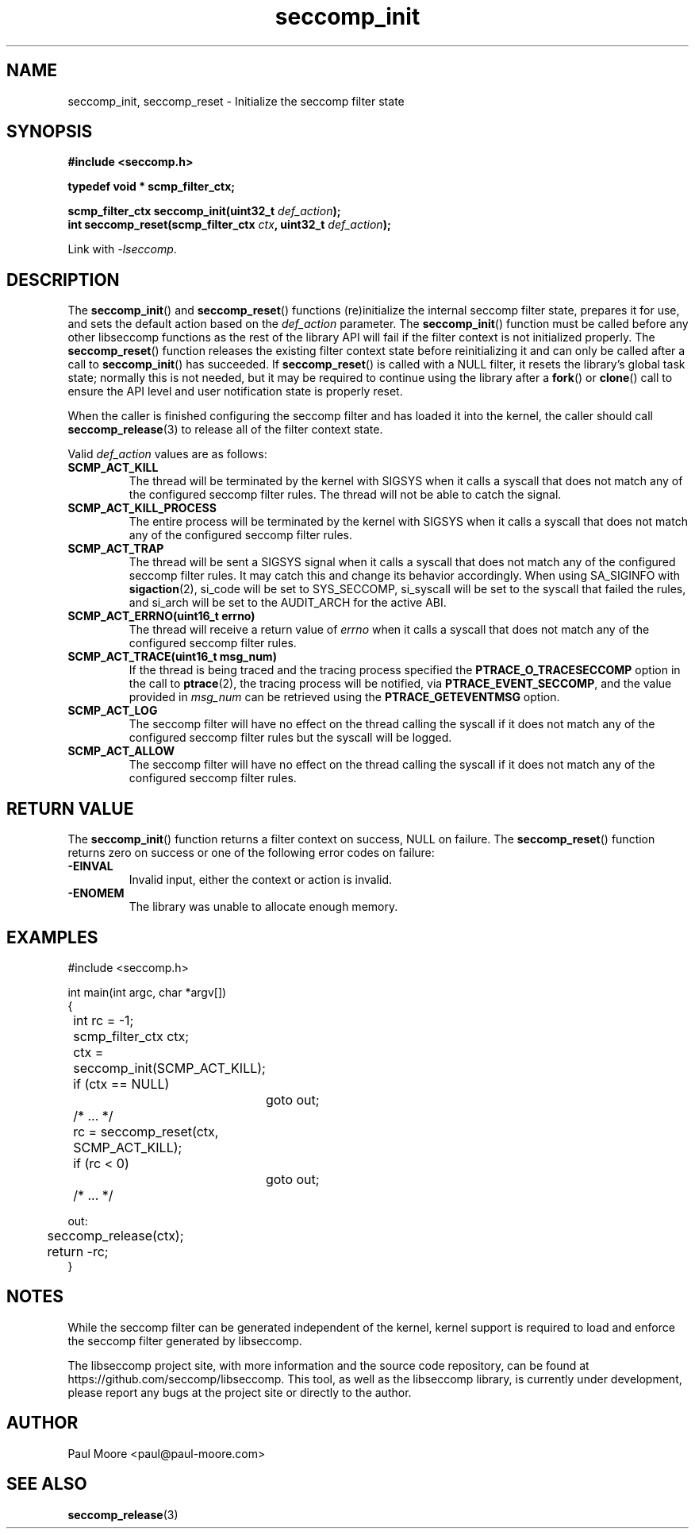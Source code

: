 .TH "seccomp_init" 3 "30 May 2020" "paul@paul-moore.com" "libseccomp Documentation"
.\" //////////////////////////////////////////////////////////////////////////
.SH NAME
.\" //////////////////////////////////////////////////////////////////////////
seccomp_init, seccomp_reset \- Initialize the seccomp filter state
.\" //////////////////////////////////////////////////////////////////////////
.SH SYNOPSIS
.\" //////////////////////////////////////////////////////////////////////////
.nf
.B #include <seccomp.h>
.sp
.B typedef void * scmp_filter_ctx;
.sp
.BI "scmp_filter_ctx seccomp_init(uint32_t " def_action ");"
.BI "int seccomp_reset(scmp_filter_ctx " ctx ", uint32_t " def_action ");"
.sp
Link with \fI\-lseccomp\fP.
.fi
.\" //////////////////////////////////////////////////////////////////////////
.SH DESCRIPTION
.\" //////////////////////////////////////////////////////////////////////////
.P
The
.BR seccomp_init ()
and
.BR seccomp_reset ()
functions (re)initialize the internal seccomp filter state, prepares it for
use, and sets the default action based on the
.I def_action
parameter.  The
.BR seccomp_init ()
function must be called before any other libseccomp functions as the rest
of the library API will fail if the filter context is not initialized properly.
The
.BR seccomp_reset ()
function releases the existing filter context state before reinitializing it
and can only be called after a call to
.BR seccomp_init ()
has succeeded.  If
.BR seccomp_reset ()
is called with a NULL filter, it resets the library's global task state;
normally this is not needed, but it may be required to continue using the
library after a
.BR fork ()
or
.BR clone ()
call to ensure the API level and user notification state is properly reset.
.P
When the caller is finished configuring the seccomp filter and has loaded it
into the kernel, the caller should call
.BR seccomp_release (3)
to release all of the filter context state.
.P
Valid
.I def_action
values are as follows:
.TP
.B SCMP_ACT_KILL
The thread will be terminated by the kernel with SIGSYS when it calls a syscall
that does not match any of the configured seccomp filter rules.  The thread
will not be able to catch the signal.
.TP
.B SCMP_ACT_KILL_PROCESS
The entire process will be terminated by the kernel with SIGSYS when it calls a
syscall that does not match any of the configured seccomp filter rules.
.TP
.B SCMP_ACT_TRAP
The thread will be sent a SIGSYS signal when it calls a syscall that does not
match any of the configured seccomp filter rules.  It may catch this and change
its behavior accordingly.  When using SA_SIGINFO with
.BR sigaction (2),
si_code will be set to SYS_SECCOMP, si_syscall will be set to the syscall that
failed the rules, and si_arch will be set to the AUDIT_ARCH for the active ABI.
.TP
.B SCMP_ACT_ERRNO(uint16_t errno)
The thread will receive a return value of
.I errno
when it calls a syscall that does not match any of the configured seccomp filter
rules.
.TP
.B SCMP_ACT_TRACE(uint16_t msg_num)
If the thread is being traced and the tracing process specified the
.B PTRACE_O_TRACESECCOMP
option in the call to
.BR ptrace (2),
the tracing process will be notified, via
.BR PTRACE_EVENT_SECCOMP ,
and the value provided in
.I msg_num
can be retrieved using the
.B PTRACE_GETEVENTMSG
option.
.TP
.B SCMP_ACT_LOG
The seccomp filter will have no effect on the thread calling the syscall if it
does not match any of the configured seccomp filter rules but the syscall will
be logged.
.TP
.B SCMP_ACT_ALLOW
The seccomp filter will have no effect on the thread calling the syscall if it
does not match any of the configured seccomp filter rules.
.\" //////////////////////////////////////////////////////////////////////////
.SH RETURN VALUE
.\" //////////////////////////////////////////////////////////////////////////
The
.BR seccomp_init ()
function returns a filter context on success, NULL on failure.  The
.BR seccomp_reset ()
function returns zero on success or one of the following error codes on
failure:
.TP
.B -EINVAL
Invalid input, either the context or action is invalid.
.TP
.B -ENOMEM
The library was unable to allocate enough memory.
.\" //////////////////////////////////////////////////////////////////////////
.SH EXAMPLES
.\" //////////////////////////////////////////////////////////////////////////
.nf
#include <seccomp.h>

int main(int argc, char *argv[])
{
	int rc = \-1;
	scmp_filter_ctx ctx;

	ctx = seccomp_init(SCMP_ACT_KILL);
	if (ctx == NULL)
		goto out;

	/* ... */

	rc = seccomp_reset(ctx, SCMP_ACT_KILL);
	if (rc < 0)
		goto out;

	/* ... */

out:
	seccomp_release(ctx);
	return \-rc;
}
.fi
.\" //////////////////////////////////////////////////////////////////////////
.SH NOTES
.\" //////////////////////////////////////////////////////////////////////////
.P
While the seccomp filter can be generated independent of the kernel, kernel
support is required to load and enforce the seccomp filter generated by
libseccomp.
.P
The libseccomp project site, with more information and the source code
repository, can be found at https://github.com/seccomp/libseccomp.  This tool,
as well as the libseccomp library, is currently under development, please
report any bugs at the project site or directly to the author.
.\" //////////////////////////////////////////////////////////////////////////
.SH AUTHOR
.\" //////////////////////////////////////////////////////////////////////////
Paul Moore <paul@paul-moore.com>
.\" //////////////////////////////////////////////////////////////////////////
.SH SEE ALSO
.\" //////////////////////////////////////////////////////////////////////////
.BR seccomp_release (3)

